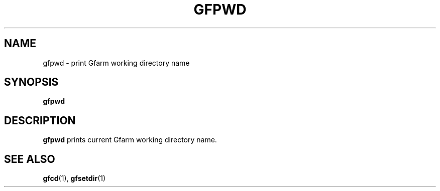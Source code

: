 .\" This manpage has been automatically generated by docbook2man 
.\" from a DocBook document.  This tool can be found at:
.\" <http://shell.ipoline.com/~elmert/comp/docbook2X/> 
.\" Please send any bug reports, improvements, comments, patches, 
.\" etc. to Steve Cheng <steve@ggi-project.org>.
.TH "GFPWD" "1" "02 July 2003" "Gfarm" ""
.SH NAME
gfpwd \- print Gfarm working directory name
.SH SYNOPSIS

\fBgfpwd\fR

.SH "DESCRIPTION"
.PP
\fBgfpwd\fR prints current Gfarm working directory name.
.SH "SEE ALSO"
.PP
\fBgfcd\fR(1),
\fBgfsetdir\fR(1)
